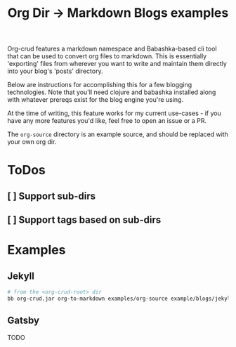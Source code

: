 #+TITLE: Org Dir -> Markdown Blogs examples

Org-crud features a markdown namespace and Babashka-based cli tool that can be
used to convert org files to markdown. This is essentially 'exporting' files
from wherever you want to write and maintain them directly into your blog's
'posts' directory.

Below are instructions for accomplishing this for a few blogging technologies.
Note that you'll need clojure and babashka installed along with whatever prereqs
exist for the blog engine you're using.

At the time of writing, this feature works for my current use-cases - if you
have any more features you'd like, feel free to open an issue or a PR.

The ~org-source~ directory is an example source, and should be replaced with
your own org dir.

* ToDos
** [ ] Support sub-dirs
** [ ] Support tags based on sub-dirs

* Examples
** Jekyll

#+begin_src sh
# from the <org-crud-root> dir
bb org-crud.jar org-to-markdown examples/org-source example/blogs/jekyll-blog/_posts --blog-type jekyll
#+end_src

#+RESULTS:

** Gatsby
TODO
